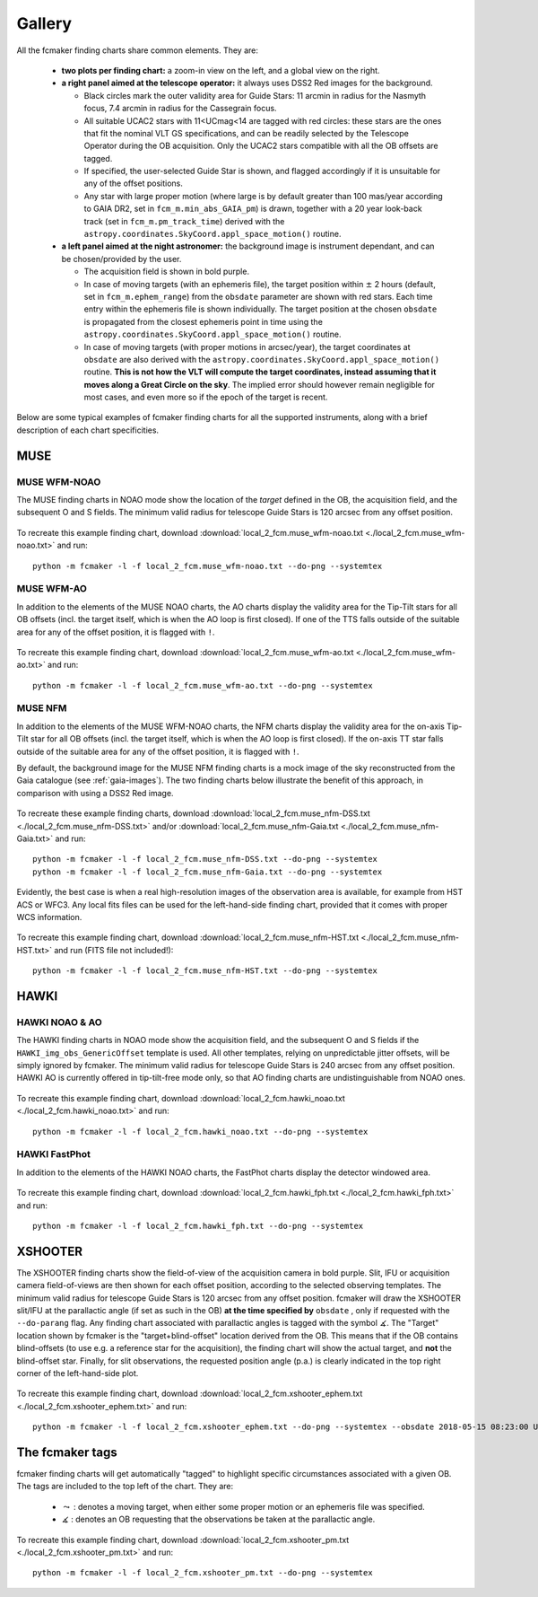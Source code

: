 .. _gallery:

Gallery
=======

All the fcmaker finding charts share common elements. They are:

 - **two plots per finding chart:** a zoom-in view on the left, and a global view on the right. 
 - **a right panel aimed at the telescope operator:** it always uses DSS2 Red images for the 
   background. 
   
   + Black circles mark the outer validity area for Guide Stars: 11 arcmin in radius for the Nasmyth focus, 7.4 arcmin in radius for the Cassegrain focus.
   + All suitable UCAC2 stars with 11<UCmag<14 are tagged with red circles: these 
     stars are the ones that fit the nominal VLT GS specifications, and can be readily 
     selected by the Telescope Operator during the OB acquisition. Only the UCAC2 stars 
     compatible with all the OB offsets are tagged. 
   + If specified, the user-selected Guide Star is shown, and flagged accordingly if it 
     is unsuitable for any of the offset positions. 
   + Any star with large proper motion (where large is by default greater than 100 mas/year 
     according to GAIA DR2, set in ``fcm_m.min_abs_GAIA_pm``) is drawn, together with a 
     20 year look-back track (set in ``fcm_m.pm_track_time``) derived with the
     ``astropy.coordinates.SkyCoord.appl_space_motion()`` routine.
     
 - **a left panel aimed at the night astronomer:** the background image is instrument  
   dependant, and can be chosen/provided by the user. 
   
   + The acquisition field is shown in bold purple. 
   + In case of moving targets (with an ephemeris file), the target position within
     :math:`\pm` 2 hours (default, set in ``fcm_m.ephem_range``) from the ``obsdate`` parameter are 
     shown with red stars. Each time entry within the ephemeris file is shown individually.
     The target position at the chosen ``obsdate`` is propagated from the closest ephemeris 
     point in time using the ``astropy.coordinates.SkyCoord.appl_space_motion()`` routine. 
      
   + In case of moving targets (with proper motions in arcsec/year), the target coordinates
     at ``obsdate`` are also derived with the ``astropy.coordinates.SkyCoord.appl_space_motion()`` 
     routine. **This is not how the VLT will compute the target coordinates, instead 
     assuming that it moves along a Great Circle on the sky**. The implied error should 
     however remain negligible for most cases, and even more so if the epoch of the target 
     is recent.

Below are some typical examples of fcmaker finding charts for all the supported instruments,
along with a brief description of each chart specificities.


MUSE
----

MUSE WFM-NOAO
.............

The MUSE finding charts in NOAO mode show the location of the *target* defined in the OB, 
the acquisition field, and the subsequent O and S fields. The minimum valid radius for 
telescope Guide Stars is 120 arcsec from any offset position. 

.. figure:: ./fcm_plots/MUSE_WFM_NOAO_DSS2-Red.png
    :width: 750px
    :align: center
    :alt: MUSE WFM NOAO

To recreate this example finding chart, download 
:download:`local_2_fcm.muse_wfm-noao.txt <./local_2_fcm.muse_wfm-noao.txt>` and run::
   
   python -m fcmaker -l -f local_2_fcm.muse_wfm-noao.txt --do-png --systemtex


MUSE WFM-AO
...........

In addition to the elements of the MUSE NOAO charts, the AO charts display the validity 
area for the Tip-Tilt stars for all OB offsets (incl. the target itself, which is when the
AO loop is first closed). If one of the TTS falls outside of the suitable area for any of
the offset position, it is flagged with ``!``. 

.. figure:: ./fcm_plots/MUSE_WFM_AO_DSS2-Red.png
    :width: 750px
    :align: center
    :alt: MUSE WFM AO

To recreate this example finding chart, download 
:download:`local_2_fcm.muse_wfm-ao.txt <./local_2_fcm.muse_wfm-ao.txt>` and run::
   
   python -m fcmaker -l -f local_2_fcm.muse_wfm-ao.txt --do-png --systemtex

.. _examples-NFM:

MUSE NFM
...........

In addition to the elements of the MUSE WFM-NOAO charts, the NFM charts display the 
validity area for the on-axis Tip-Tilt star for all OB offsets (incl. the target itself, 
which is when the AO loop is first closed). If the on-axis TT star falls outside of the 
suitable area for any of the offset position, it is flagged with ``!``. 

By default, the background image for the MUSE NFM finding charts is a mock image of the sky
reconstructed from the Gaia catalogue (see :ref:`gaia-images`). The two finding charts 
below illustrate the benefit of this approach, in comparison with using a DSS2 Red image.


.. figure:: ./fcm_plots/MUSE_NFM_DSS2-Red.png
    :width: 750px
    :align: center
    :alt: MUSE NFM DSS2
    
.. figure:: ./fcm_plots/MUSE_NFM_Gaia.png
    :width: 750px
    :align: center
    :alt: MUSE NFM

To recreate these example finding charts, download 
:download:`local_2_fcm.muse_nfm-DSS.txt <./local_2_fcm.muse_nfm-DSS.txt>` and/or 
:download:`local_2_fcm.muse_nfm-Gaia.txt <./local_2_fcm.muse_nfm-Gaia.txt>` and 
run::
   
   python -m fcmaker -l -f local_2_fcm.muse_nfm-DSS.txt --do-png --systemtex
   python -m fcmaker -l -f local_2_fcm.muse_nfm-Gaia.txt --do-png --systemtex
   
Evidently, the best case is when a real high-resolution images of the observation area is 
available, for example from HST ACS or WFC3. Any local fits files can be used for the 
left-hand-side finding chart, provided that it comes with proper WCS information.

.. figure:: ./fcm_plots/MUSE_NFM_from-user.png
    :width: 750px
    :align: center
    :alt: MUSE NFM HST

To recreate this example finding chart, download 
:download:`local_2_fcm.muse_nfm-HST.txt <./local_2_fcm.muse_nfm-HST.txt>` and run 
(FITS file  not included!)::
   
   python -m fcmaker -l -f local_2_fcm.muse_nfm-HST.txt --do-png --systemtex
      

HAWKI
-----

HAWKI NOAO & AO
...............

The HAWKI finding charts in NOAO mode show the acquisition field, and the subsequent O and 
S fields if the ``HAWKI_img_obs_GenericOffset`` template is used. All other templates, 
relying on unpredictable jitter offsets, will be simply ignored by fcmaker. The minimum 
valid radius for telescope Guide Stars is 240 arcsec from any offset position. HAWKI AO 
is currently offered in tip-tilt-free mode only, so that AO finding charts are 
undistinguishable from NOAO ones.

.. figure:: ./fcm_plots/HAWKI_NOAO_2MASS-K.png
    :width: 750px
    :align: center
    :alt: HAWKI NOAO

To recreate this example finding chart, download 
:download:`local_2_fcm.hawki_noao.txt <./local_2_fcm.hawki_noao.txt>` and run::
   
   python -m fcmaker -l -f local_2_fcm.hawki_noao.txt --do-png --systemtex


HAWKI FastPhot
...................

In addition to the elements of the HAWKI NOAO charts, the FastPhot charts display the  
detector windowed area. 

.. figure:: ./fcm_plots/HAWKI_NOAO_FPH_2MASS-K.png
    :width: 750px
    :align: center
    :alt: HAWKI NOAO FastPhot

To recreate this example finding chart, download 
:download:`local_2_fcm.hawki_fph.txt <./local_2_fcm.hawki_fph.txt>` and run::
   
   python -m fcmaker -l -f local_2_fcm.hawki_fph.txt --do-png --systemtex

XSHOOTER
--------
The XSHOOTER finding charts show the field-of-view of the acquisition camera in bold purple.
Slit, IFU or acquisition camera field-of-views are then shown for each offset position, 
according to the selected observing templates. The minimum valid radius for telescope 
Guide Stars is 120 arcsec from any offset position. fcmaker will draw the XSHOOTER slit/IFU 
at the parallactic angle (if set as such in the OB) **at the time specified by** ``obsdate``
, only if requested with the ``--do-parang`` flag. Any finding chart associated with 
parallactic angles is tagged with the symbol :math:`\measuredangle`. The "Target" location 
shown by fcmaker is the "target+blind-offset" location derived from the OB. This means that 
if the OB contains blind-offsets (to use e.g. a reference star for the acquisition), the 
finding chart will show the actual target, and **not** the blind-offset star. Finally,
for slit observations, the requested position angle (p.a.) is clearly indicated in the top
right corner of the left-hand-side plot.

.. figure:: ./fcm_plots/XSHOOTER_OB_EPHEM_DSS2-Red.png
    :width: 750px
    :align: center
    :alt: XSHOOTER EPHEM

To recreate this example finding chart, download 
:download:`local_2_fcm.xshooter_ephem.txt <./local_2_fcm.xshooter_ephem.txt>` and run::

   python -m fcmaker -l -f local_2_fcm.xshooter_ephem.txt --do-png --systemtex --obsdate 2018-05-15 08:23:00 UTC

The fcmaker tags
----------------

fcmaker finding charts will get automatically "tagged" to highlight specific circumstances
associated with a given OB. The tags are included to the top left of the chart. They are:

  * :math:`\leadsto` : denotes a moving target, when either some proper motion or an ephemeris file was specified.
  * :math:`\measuredangle` : denotes an OB requesting that the observations be taken at the parallactic angle. 

.. figure:: ./fcm_plots/XSHOOTER_OB_pm_DSS2-Red.png
    :width: 750px
    :align: center
    :alt: XSHOOTER EPHEM

To recreate this example finding chart, download 
:download:`local_2_fcm.xshooter_pm.txt <./local_2_fcm.xshooter_pm.txt>` and run::
   
   python -m fcmaker -l -f local_2_fcm.xshooter_pm.txt --do-png --systemtex



